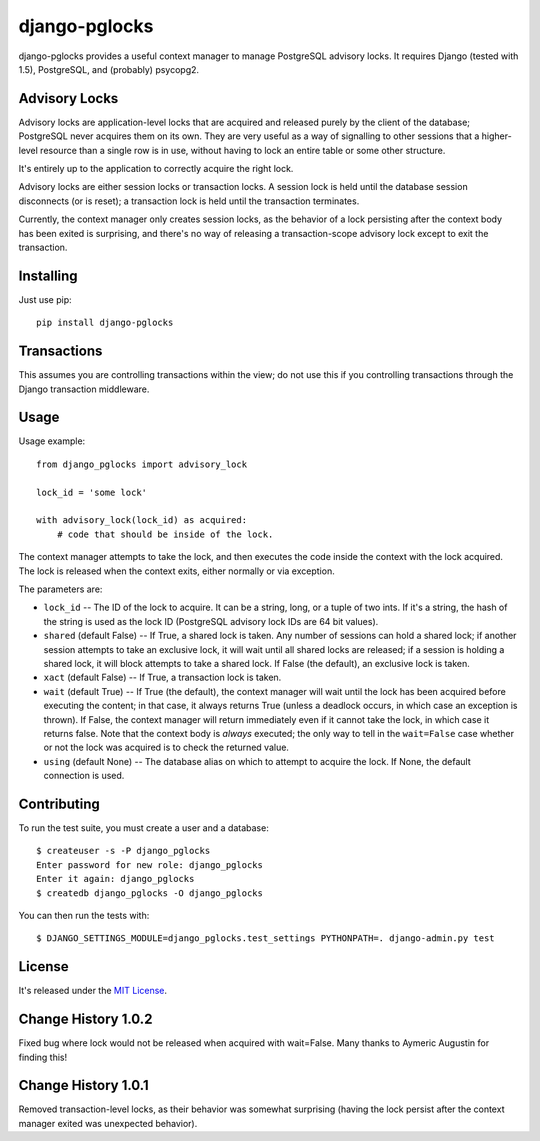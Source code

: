 ==============
django-pglocks
==============

django-pglocks provides a useful context manager to manage PostgreSQL advisory locks. It requires Django (tested with 1.5), PostgreSQL, and (probably) psycopg2.

Advisory Locks
==============

Advisory locks are application-level locks that are acquired and released purely by the client of the database; PostgreSQL never acquires them on its own. They are very useful as a way of signalling to other sessions that a higher-level resource than a single row is in use, without having to lock an entire table or some other structure.

It's entirely up to the application to correctly acquire the right lock.

Advisory locks are either session locks or transaction locks. A session lock is held until the database session disconnects (or is reset); a transaction lock is held until the transaction terminates.

Currently, the context manager only creates session locks, as the behavior of a lock persisting after the context body has been exited is surprising, and there's no way of releasing a transaction-scope advisory lock except to exit the transaction.

Installing
==========

Just use pip::

    pip install django-pglocks
    
Transactions
============

This assumes you are controlling transactions within the view; do not use this
if you controlling transactions through the Django transaction middleware.

Usage
=====

Usage example::

    from django_pglocks import advisory_lock

    lock_id = 'some lock'

    with advisory_lock(lock_id) as acquired:
        # code that should be inside of the lock.

The context manager attempts to take the lock, and then executes the code inside the context with the lock acquired. The lock is released when the context exits, either normally or via exception.

The parameters are:

* ``lock_id`` -- The ID of the lock to acquire. It can be a string, long, or a tuple of two ints. If it's a string, the hash of the string is used as the lock ID (PostgreSQL advisory lock IDs are 64 bit values).

* ``shared`` (default False) -- If True, a shared lock is taken. Any number of sessions can hold a shared lock; if another session attempts to take an exclusive lock, it will wait until all shared locks are released; if a session is holding a shared lock, it will block attempts to take a shared lock. If False (the default), an exclusive lock is taken.

* ``xact`` (default False) -- If True, a transaction lock is taken.

* ``wait`` (default True) -- If True (the default), the context manager will wait until the lock has been acquired before executing the content; in that case, it always returns True (unless a deadlock occurs, in which case an exception is thrown). If False, the context manager will return immediately even if it cannot take the lock, in which case it returns false. Note that the context body is *always* executed; the only way to tell in the ``wait=False`` case whether or not the lock was acquired is to check the returned value.

* ``using`` (default None) -- The database alias on which to attempt to acquire the lock. If None, the default connection is used.

Contributing
============

To run the test suite, you must create a user and a database::

    $ createuser -s -P django_pglocks
    Enter password for new role: django_pglocks
    Enter it again: django_pglocks
    $ createdb django_pglocks -O django_pglocks

You can then run the tests with::

    $ DJANGO_SETTINGS_MODULE=django_pglocks.test_settings PYTHONPATH=. django-admin.py test

License
=======

It's released under the `MIT License <http://opensource.org/licenses/mit-license.php>`_.

Change History 1.0.2
====================

Fixed bug where lock would not be released when acquired with wait=False.
Many thanks to Aymeric Augustin for finding this!

Change History 1.0.1
====================

Removed transaction-level locks, as their behavior was somewhat surprising (having the lock persist after the context manager exited was unexpected behavior).
